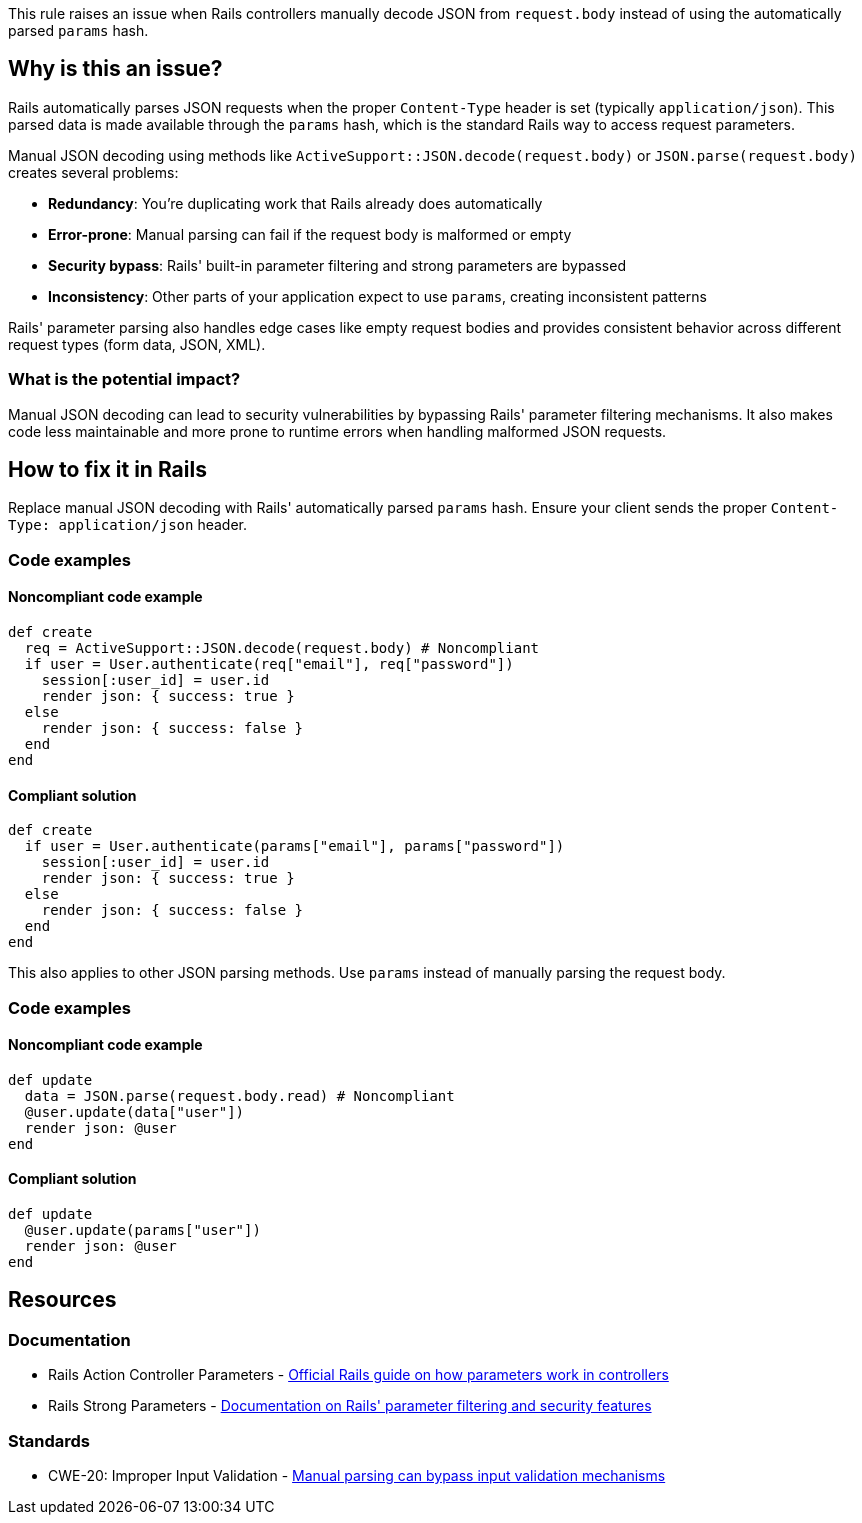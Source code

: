 This rule raises an issue when Rails controllers manually decode JSON from `request.body` instead of using the automatically parsed `params` hash.

== Why is this an issue?

Rails automatically parses JSON requests when the proper `Content-Type` header is set (typically `application/json`). This parsed data is made available through the `params` hash, which is the standard Rails way to access request parameters.

Manual JSON decoding using methods like `ActiveSupport::JSON.decode(request.body)` or `JSON.parse(request.body)` creates several problems:

* *Redundancy*: You're duplicating work that Rails already does automatically
* *Error-prone*: Manual parsing can fail if the request body is malformed or empty
* *Security bypass*: Rails' built-in parameter filtering and strong parameters are bypassed
* *Inconsistency*: Other parts of your application expect to use `params`, creating inconsistent patterns

Rails' parameter parsing also handles edge cases like empty request bodies and provides consistent behavior across different request types (form data, JSON, XML).

=== What is the potential impact?

Manual JSON decoding can lead to security vulnerabilities by bypassing Rails' parameter filtering mechanisms. It also makes code less maintainable and more prone to runtime errors when handling malformed JSON requests.

== How to fix it in Rails

Replace manual JSON decoding with Rails' automatically parsed `params` hash. Ensure your client sends the proper `Content-Type: application/json` header.

=== Code examples

==== Noncompliant code example

[source,ruby,diff-id=1,diff-type=noncompliant]
----
def create
  req = ActiveSupport::JSON.decode(request.body) # Noncompliant
  if user = User.authenticate(req["email"], req["password"])
    session[:user_id] = user.id
    render json: { success: true }
  else
    render json: { success: false }
  end
end
----

==== Compliant solution

[source,ruby,diff-id=1,diff-type=compliant]
----
def create
  if user = User.authenticate(params["email"], params["password"])
    session[:user_id] = user.id
    render json: { success: true }
  else
    render json: { success: false }
  end
end
----

This also applies to other JSON parsing methods. Use `params` instead of manually parsing the request body.

=== Code examples

==== Noncompliant code example

[source,ruby,diff-id=2,diff-type=noncompliant]
----
def update
  data = JSON.parse(request.body.read) # Noncompliant
  @user.update(data["user"])
  render json: @user
end
----

==== Compliant solution

[source,ruby,diff-id=2,diff-type=compliant]
----
def update
  @user.update(params["user"])
  render json: @user
end
----

== Resources

=== Documentation

 * Rails Action Controller Parameters - https://guides.rubyonrails.org/action_controller_overview.html#parameters[Official Rails guide on how parameters work in controllers]

 * Rails Strong Parameters - https://guides.rubyonrails.org/action_controller_overview.html#strong-parameters[Documentation on Rails' parameter filtering and security features]

=== Standards

 * CWE-20: Improper Input Validation - https://cwe.mitre.org/data/definitions/20.html[Manual parsing can bypass input validation mechanisms]
